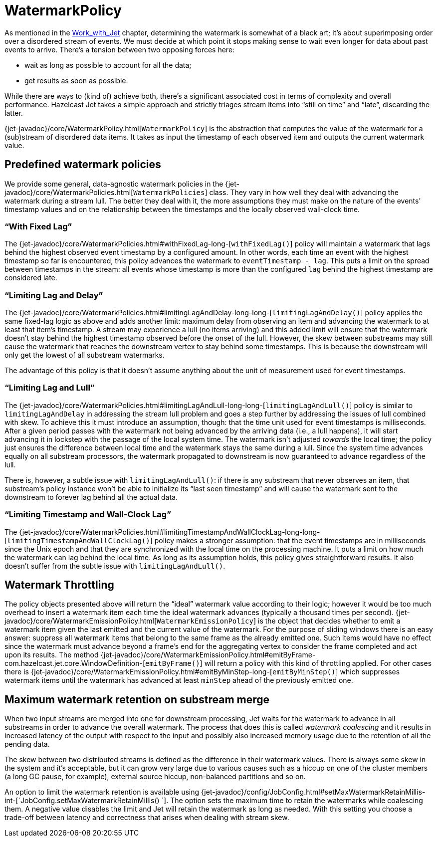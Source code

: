 [[watermark-policy]]
= WatermarkPolicy

As mentioned in the
<<time-ordering, Work_with_Jet>> chapter, determining the watermark is somewhat of a black art; it's
about superimposing order over a disordered stream of events. We must
decide at which point it stops making sense to wait even longer for data
about past events to arrive. There's a tension between two opposing
forces here:

- wait as long as possible to account for all the data;
- get results as soon as possible.

While there are ways to (kind of) achieve both, there's a significant
associated cost in terms of complexity and overall performance. Hazelcast
Jet takes a simple approach and strictly triages stream items into
"`still on time`" and "`late`", discarding the latter.

{jet-javadoc}/core/WatermarkPolicy.html[`WatermarkPolicy`]
is the abstraction that computes the value of the watermark for a
(sub)stream of disordered data items. It takes as input the timestamp of
each observed item and outputs the current watermark value.

== Predefined watermark policies

We provide some general, data-agnostic watermark policies in the
{jet-javadoc}/core/WatermarkPolicies.html[`WatermarkPolicies`]
class. They vary in how well they deal with advancing the watermark during
a stream lull. The better they deal with it, the more assumptions they
must make on the nature of the events' timestamp values and on the
relationship between the timestamps and the locally observed wall-clock
time.

=== "`With Fixed Lag`"

The
{jet-javadoc}/core/WatermarkPolicies.html#withFixedLag-long-[`withFixedLag()`]
policy will maintain a watermark that lags behind the highest observed
event timestamp by a configured amount. In other words, each time an event
with the highest timestamp so far is encountered, this policy advances the
watermark to `eventTimestamp - lag`. This puts a limit on the spread
between timestamps in the stream: all events whose timestamp is more than
the configured `lag` behind the highest timestamp are considered late.


=== "`Limiting Lag and Delay`"

The
{jet-javadoc}/core/WatermarkPolicies.html#limitingLagAndDelay-long-long-[`limitingLagAndDelay()`]
policy applies the same fixed-lag logic as above and adds another limit:
maximum delay from observing an item and advancing the watermark to at
least that item's timestamp. A stream may experience a lull (no items
arriving) and this added limit will ensure that the watermark doesn't stay
behind the highest timestamp observed before the onset of the lull.
However, the skew between substreams may still cause the watermark that
reaches the downstream vertex to stay behind some timestamps. This is
because the downstream will only get the lowest of all substream
watermarks.

The advantage of this policy is that it doesn't assume anything about
the unit of measurement used for event timestamps.

=== "`Limiting Lag and Lull`"

The
{jet-javadoc}/core/WatermarkPolicies.html#limitingLagAndLull-long-long-[`limitingLagAndLull()`]
policy is similar to `limitingLagAndDelay` in addressing the stream lull
problem and goes a step further by addressing the issues of lull combined
with skew. To achieve this it must introduce an assumption, though: that
the time unit used for event timestamps is milliseconds. After a given
period passes with the watermark not being advanced by the arriving data
(i.e., a lull happens), it will start advancing it in lockstep with the
passage of the local system time. The watermark isn't adjusted _towards_
the local time; the policy just ensures the difference between local time
and the watermark stays the same during a lull. Since the system time
advances equally on all substream processors, the watermark propagated to
downstream is now guaranteed to advance regardless of the lull.

There is, however, a subtle issue with `limitingLagAndLull()`: if there
is any substream that never observes an item, that substream's policy
instance won't be able to initialize its "`last seen timestamp`" and will
cause the watermark sent to the downstream to forever lag behind all
the actual data.

=== "`Limiting Timestamp and Wall-Clock Lag`"

The
{jet-javadoc}/core/WatermarkPolicies.html#limitingTimestampAndWallClockLag-long-long-[`limitingTimestampAndWallClockLag()`]
policy makes a stronger assumption: that the event timestamps are in
milliseconds since the Unix epoch and that they are synchronized with the
local time on the processing machine. It puts a limit on how much the
watermark can lag behind the local time. As long as its assumption holds,
this policy gives straightforward results. It also doesn't suffer from the
subtle issue with `limitingLagAndLull()`.

[[watermark-throttling]]
== Watermark Throttling

The policy objects presented above will return the "`ideal`" watermark
value according to their logic; however it would be too much overhead to
insert a watermark item each time the ideal watermark advances
(typically a thousand times per second).
{jet-javadoc}/core/WatermarkEmissionPolicy.html[`WatermarkEmissionPolicy`]
is the object that decides whether to emit a watermark item given the last
emitted and the current value of the watermark. For the purpose of
sliding windows there is an easy answer: suppress all watermark items
that belong to the same frame as the already emitted one. Such items
would have no effect since the watermark must advance beyond a frame's
end for the aggregating vertex to consider the frame completed and act
upon its results. The method
{jet-javadoc}/core/WatermarkEmissionPolicy.html#emitByFrame-com.hazelcast.jet.core.WindowDefinition-[`emitByFrame()`]
will return a policy with this kind of throttling applied. For other cases
there is
{jet-javadoc}/core/WatermarkEmissionPolicy.html#emitByMinStep-long-[`emitByMinStep()`]
which suppresses watermark items until the watermark has advanced at least
`minStep` ahead of the previously emitted one.

[[max-watermark-retention]]
== Maximum watermark retention on substream merge

When two input streams are merged into one for downstream processing,
Jet waits for the watermark to advance in all substreams in order to
advance the overall watermark. The process that does this is called
_watermark coalescing_ and it results in increased latency of the output
with respect to the input and possibly also increased memory usage due
to the retention of all the pending data.

The skew between two distributed streams is defined as the difference in
their watermark values. There is always some skew in the system and it's
acceptable, but it can grow very large due to various causes such as a
hiccup on one of the cluster members (a long GC pause, for example),
external source hiccup, non-balanced partitions and so on.

An option to limit the watermark retention is available using
{jet-javadoc}/config/JobConfig.html#setMaxWatermarkRetainMillis-int-[`JobConfig.setMaxWatermarkRetainMillis()
`].
The option sets the maximum time to retain the watermarks while
coalescing them. A negative value disables the limit and Jet will retain
the watermark as long as needed. With this setting you choose a
trade-off between latency and correctness that arises when dealing with
stream skew.
